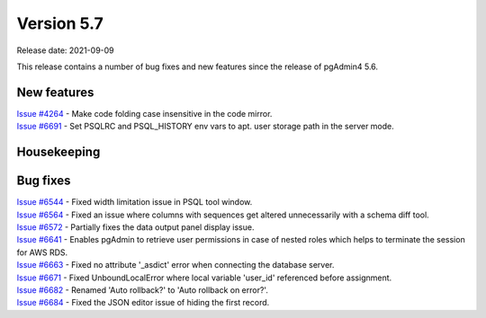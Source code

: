 ************
Version 5.7
************

Release date: 2021-09-09

This release contains a number of bug fixes and new features since the release of pgAdmin4 5.6.

New features
************

| `Issue #4264 <https://redmine.postgresql.org/issues/4264>`_ -  Make code folding case insensitive in the code mirror.
| `Issue #6691 <https://redmine.postgresql.org/issues/6691>`_ -  Set PSQLRC and PSQL_HISTORY env vars to apt. user storage path in the server mode.

Housekeeping
************


Bug fixes
*********

| `Issue #6544 <https://redmine.postgresql.org/issues/6544>`_ -  Fixed width limitation issue in PSQL tool window.
| `Issue #6564 <https://redmine.postgresql.org/issues/6564>`_ -  Fixed an issue where columns with sequences get altered unnecessarily with a schema diff tool.
| `Issue #6572 <https://redmine.postgresql.org/issues/6572>`_ -  Partially fixes the data output panel display issue.
| `Issue #6641 <https://redmine.postgresql.org/issues/6641>`_ -  Enables pgAdmin to retrieve user permissions in case of nested roles which helps to terminate the session for AWS RDS.
| `Issue #6663 <https://redmine.postgresql.org/issues/6663>`_ -  Fixed no attribute '_asdict' error when connecting the database server.
| `Issue #6671 <https://redmine.postgresql.org/issues/6671>`_ -  Fixed UnboundLocalError where local variable 'user_id' referenced before assignment.
| `Issue #6682 <https://redmine.postgresql.org/issues/6682>`_ -  Renamed 'Auto rollback?' to 'Auto rollback on error?'.
| `Issue #6684 <https://redmine.postgresql.org/issues/6684>`_ -  Fixed the JSON editor issue of hiding the first record.
